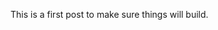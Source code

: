 #+BEGIN_COMMENT
.. title: Testing Testing
.. slug: testing-testing
.. date: 2019-07-14 16:58:40 UTC-07:00
.. tags: test
.. category: Test
.. link: 
.. description: Testing the installation.
.. type: text

#+END_COMMENT
This is a first post to make sure things will build.
